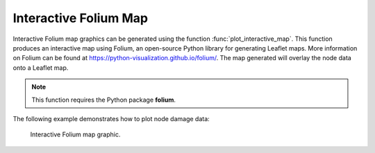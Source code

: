 Interactive Folium Map
------------------------------------------
Interactive Folium map graphics can be generated using the 
function :func:`plot_interactive_map`. 
This function produces an interactive map using Folium, an open-source Python library for generating Leaflet maps. More information on Folium can be found at https://python-visualization.github.io/folium/.  
The map generated will overlay the node data onto a Leaflet map.

.. note:: 
   This function requires the Python package **folium**.

The following example demonstrates how to plot node damage data:

.. doctest::

    >>> import pandas as pd
    >>> from folium import Map
    >>> # Load or prepare node data
    >>> result_bldg = pd.DataFrame({
    ...     'x': [-106.6851, -106.5073, -106.6123],
    ...     'y': [35.1344, 35.0713, 35.0844],
    ...     'dmg': [0.1, 0.5, 0.9]
    ... })
    >>> # Extract node coordinates and damage attributes
    >>> node = result_bldg.loc[:, 'x':'y']
    >>> node_dmg = result_bldg.loc[:, 'dmg']
    >>> # Plot damage map
    >>> map = plot_interactive_map(node, node_dmg, node_size=5, node_cmap_bins='cut')
    >>> map.save('interactive_map.png')

.. _fig-interactive-map:
.. figure:: figures/interactive_map.png
   :width: 640
   :alt: Interactive Map
   
   Interactive Folium map graphic.
   
.. raw:: html
    
    The interactive Folium map graphic is included below.
    
    <div style="position: relative; padding-bottom: 56.25%; height: 0; overflow: hidden; max-width: 100%; height: auto;">
        <iframe src="figures/interactive_map.png" frameborder="0" style="position: absolute; top: 0; left: 0; width: 100%; height: 100%;"></iframe>
    </div>
